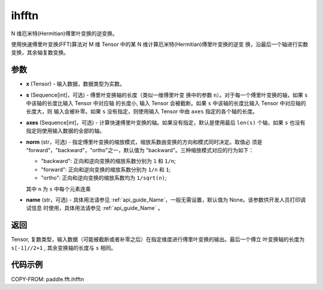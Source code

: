 .. _cn_api_paddle_fft_ihfftn:

ihfftn
-------------------------------

.. py:function:: paddle.fft.ihfftn(x, s=None, axes=None, norm="backward", name=None)

N 维厄米特(Hermitian)傅里叶变换的逆变换。

使用快速傅里叶变换(FFT)算法对 M 维 Tensor 中的某 N 维计算厄米特(Hermitian)傅里叶变换的逆变
换，沿最后一个轴进行实数变换，其余轴复数变换。


参数
:::::::::

- **x** (Tensor) - 输入数据，数据类型为实数。
- **s** (Sequence[int]，可选) - 傅里叶变换轴的长度（类似一维傅里叶变
  换中的参数 ``n``）。对于每一个傅里叶变换的轴，如果 ``s`` 中该轴的长度比输入 Tensor 中对应轴
  的长度小, 输入 Tensor 会被截断。如果 ``s`` 中该轴的长度比输入 Tensor 中对应轴的长度大，则
  输入会被补零。如果 ``s`` 没有指定，则使用输入 Tensor 中由 ``axes`` 指定的各个轴的长度。
- **axes** (Sequence[int]，可选) - 计算快速傅里叶变换的轴。如果没有指定，默认是使用最后
  ``len(s)`` 个轴，如果 ``s`` 也没有指定则使用输入数据的全部的轴。       
- **norm** (str，可选) - 指定傅里叶变换的缩放模式，缩放系数由变换的方向和模式同时决定。取值必
  须是 "forward"，"backward"，"ortho"之一，默认值为 "backward"。三种缩放模式对应的行为如下：

  - "backward": 正向和逆向变换的缩放系数分别为 ``1`` 和 ``1/n``;
  - "forward": 正向和逆向变换的缩放系数分别为 ``1/n`` 和 ``1``;
  - "ortho": 正向和逆向变换的缩放系数均为 ``1/sqrt(n)``;
        
  其中 ``n`` 为 ``s`` 中每个元素连乘
- **name** (str，可选) - 具体用法请参见  :ref:`api_guide_Name`，一般无需设置，默认值为 None。该参数供开发人员打印调试信息
  时使用，具体用法请参见 :ref:`api_guide_Name` 。 


返回
:::::::::
Tensor, 复数类型，输入数据（可能被截断或者补零之后）在指定维度进行傅里叶变换的输出。最后一个傅立
叶变换轴的长度为 ``s[-1]//2+1`` , 其余变换轴的长度与 ``s`` 相同。

代码示例
:::::::::

COPY-FROM: paddle.fft.ihfftn
